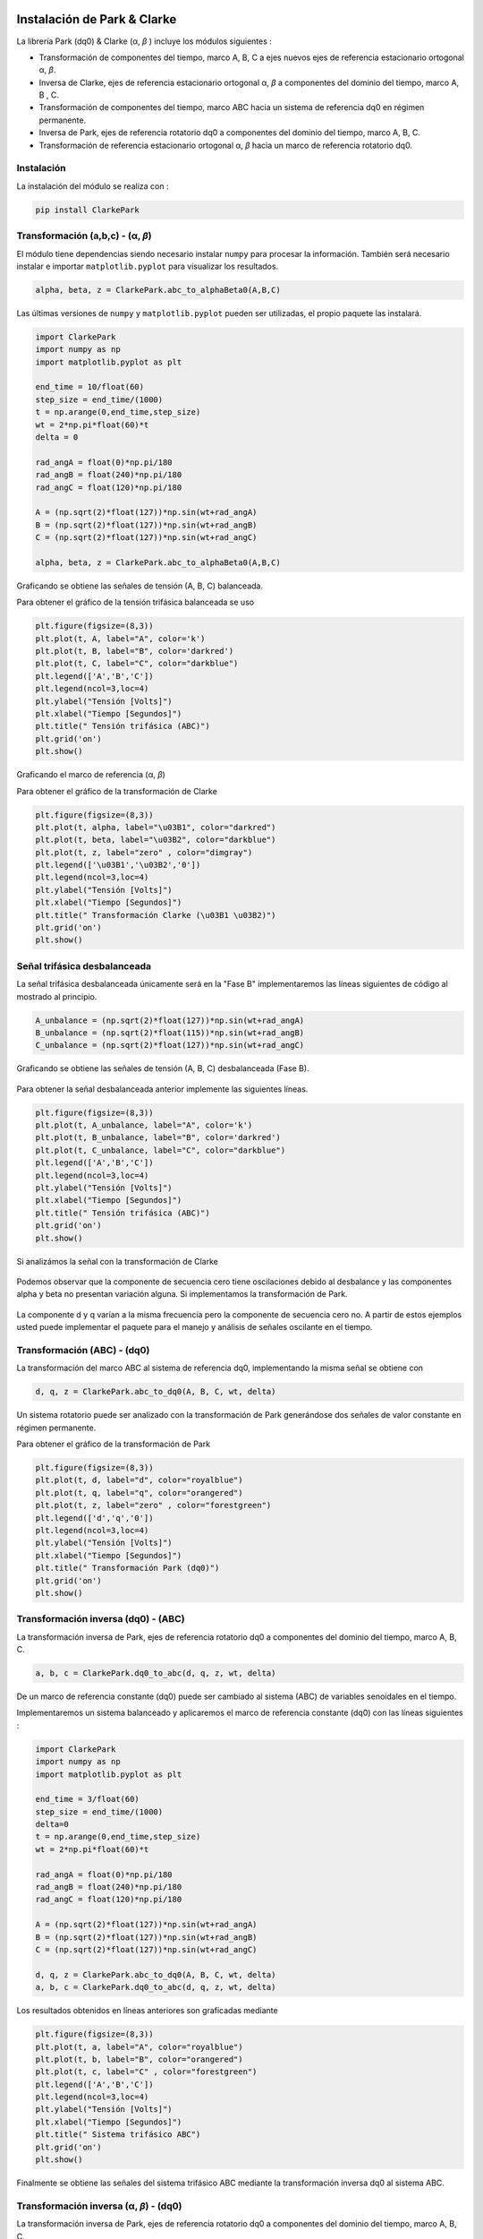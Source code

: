 | |image1|
| |image2|
| |image3|
| |image4|
| |image5|

.. _header-n2:

Instalación de Park & Clarke
============================

La librería Park (dq0) & Clarke (α, *β* ) incluye los módulos siguientes :

-  Transformación de componentes del tiempo, marco A, B, C a ejes nuevos
   ejes de referencia estacionario ortogonal α, *β*.

-  Inversa de Clarke, ejes de referencia estacionario ortogonal α, *β* a
   componentes del dominio del tiempo, marco A, B , C.

-  Transformación de componentes del tiempo, marco ABC hacia un sistema
   de referencia dq0 en régimen permanente.

-  Inversa de Park, ejes de referencia rotatorio dq0 a componentes del
   dominio del tiempo, marco A, B, C.

-  Transformación de referencia estacionario ortogonal α, *β* hacia un
   marco de referencia rotatorio dq0.

.. _header-n15:

Instalación
-----------

La instalación del módulo se realiza con :

.. code:: python

   pip install ClarkePark

.. _header-n18:

Transformación (a,b,c) - (α, *β*)
---------------------------------

El módulo tiene dependencias siendo necesario instalar ``numpy`` para
procesar la información. También será necesario instalar e importar
``matplotlib.pyplot`` para visualizar los resultados.

.. code:: tex

   alpha, beta, z = ClarkePark.abc_to_alphaBeta0(A,B,C)

Las últimas versiones de ``numpy`` y ``matplotlib.pyplot`` pueden ser
utilizadas, el propio paquete las instalará.

.. code:: python

   import ClarkePark
   import numpy as np
   import matplotlib.pyplot as plt

   end_time = 10/float(60)
   step_size = end_time/(1000)
   t = np.arange(0,end_time,step_size)
   wt = 2*np.pi*float(60)*t
   delta = 0

   rad_angA = float(0)*np.pi/180
   rad_angB = float(240)*np.pi/180
   rad_angC = float(120)*np.pi/180

   A = (np.sqrt(2)*float(127))*np.sin(wt+rad_angA)
   B = (np.sqrt(2)*float(127))*np.sin(wt+rad_angB)
   C = (np.sqrt(2)*float(127))*np.sin(wt+rad_angC)

   alpha, beta, z = ClarkePark.abc_to_alphaBeta0(A,B,C)

Graficando se obtiene las señales de tensión (A, B, C) balanceada.

Para obtener el gráfico de la tensión trifásica balanceada se uso

.. code:: python

   plt.figure(figsize=(8,3))
   plt.plot(t, A, label="A", color='k')
   plt.plot(t, B, label="B", color='darkred')
   plt.plot(t, C, label="C", color="darkblue")
   plt.legend(['A','B','C'])
   plt.legend(ncol=3,loc=4)
   plt.ylabel("Tensión [Volts]")
   plt.xlabel("Tiempo [Segundos]")
   plt.title(" Tensión trifásica (ABC)")
   plt.grid('on')
   plt.show()

Graficando el marco de referencia (α, *β*)

Para obtener el gráfico de la transformación de Clarke

.. code:: python

   plt.figure(figsize=(8,3))
   plt.plot(t, alpha, label="\u03B1", color="darkred")
   plt.plot(t, beta, label="\u03B2", color="darkblue")
   plt.plot(t, z, label="zero" , color="dimgray")
   plt.legend(['\u03B1','\u03B2','0'])
   plt.legend(ncol=3,loc=4)
   plt.ylabel("Tensión [Volts]")
   plt.xlabel("Tiempo [Segundos]")
   plt.title(" Transformación Clarke (\u03B1 \u03B2)")
   plt.grid('on')
   plt.show()

.. _header-n31:

Señal trifásica desbalanceada
-----------------------------

La señal trifásica desbalanceada únicamente será en la "Fase B"
implementaremos las líneas siguientes de código al mostrado al
principio.

.. code:: python

   A_unbalance = (np.sqrt(2)*float(127))*np.sin(wt+rad_angA)
   B_unbalance = (np.sqrt(2)*float(115))*np.sin(wt+rad_angB)
   C_unbalance = (np.sqrt(2)*float(127))*np.sin(wt+rad_angC)

Graficando se obtiene las señales de tensión (A, B, C) desbalanceada
(Fase B).

.. figure:: https://i.ibb.co/gWsM4xw/Fig02abc-Unbalance.png
   :alt: 

Para obtener la señal desbalanceada anterior implemente las siguientes
líneas.

.. code:: python

   plt.figure(figsize=(8,3))
   plt.plot(t, A_unbalance, label="A", color='k')
   plt.plot(t, B_unbalance, label="B", color='darkred')
   plt.plot(t, C_unbalance, label="C", color="darkblue")
   plt.legend(['A','B','C'])
   plt.legend(ncol=3,loc=4)
   plt.ylabel("Tensión [Volts]")
   plt.xlabel("Tiempo [Segundos]")
   plt.title(" Tensión trifásica (ABC)")
   plt.grid('on')
   plt.show()

Si analizámos la señal con la transformación de Clarke

.. figure:: https://i.ibb.co/XXYSsrn/Fig02-Unbalance.png
   :alt: 

Podemos observar que la componente de secuencia cero tiene oscilaciones
debido al desbalance y las componentes alpha y beta no presentan
variación alguna. Si implementamos la transformación de Park.

.. figure:: https://i.ibb.co/N3mywNs/Fig03-abc-Unbalance.png
   :alt: 

La componente d y q varían a la misma frecuencia pero la componente de
secuencia cero no. A partir de estos ejemplos usted puede implementar el
paquete para el manejo y análisis de señales oscilante en el tiempo.

.. _header-n44:

Transformación (ABC) - (dq0)
----------------------------

La transformación del marco ABC al sistema de referencia dq0,
implementando la misma señal se obtiene con

.. code:: python

   d, q, z = ClarkePark.abc_to_dq0(A, B, C, wt, delta)

Un sistema rotatorio puede ser analizado con la transformación de Park
generándose dos señales de valor constante en régimen permanente.

Para obtener el gráfico de la transformación de Park

.. code:: python

   plt.figure(figsize=(8,3))
   plt.plot(t, d, label="d", color="royalblue")
   plt.plot(t, q, label="q", color="orangered")
   plt.plot(t, z, label="zero" , color="forestgreen")
   plt.legend(['d','q','0'])
   plt.legend(ncol=3,loc=4)
   plt.ylabel("Tensión [Volts]")
   plt.xlabel("Tiempo [Segundos]")
   plt.title(" Transformación Park (dq0)")
   plt.grid('on')
   plt.show()

.. _header-n52:

Transformación inversa (dq0) - (ABC)
------------------------------------

La transformación inversa de Park, ejes de referencia rotatorio dq0 a
componentes del dominio del tiempo, marco A, B, C.

.. code:: python

   a, b, c = ClarkePark.dq0_to_abc(d, q, z, wt, delta)

De un marco de referencia constante (dq0) puede ser cambiado al sistema
(ABC) de variables senoidales en el tiempo.

Implementaremos un sistema balanceado y aplicaremos el marco de
referencia constante (dq0) con las líneas siguientes :

.. code:: python

   import ClarkePark
   import numpy as np
   import matplotlib.pyplot as plt

   end_time = 3/float(60)
   step_size = end_time/(1000)
   delta=0
   t = np.arange(0,end_time,step_size)
   wt = 2*np.pi*float(60)*t

   rad_angA = float(0)*np.pi/180
   rad_angB = float(240)*np.pi/180
   rad_angC = float(120)*np.pi/180

   A = (np.sqrt(2)*float(127))*np.sin(wt+rad_angA)
   B = (np.sqrt(2)*float(127))*np.sin(wt+rad_angB)
   C = (np.sqrt(2)*float(127))*np.sin(wt+rad_angC)

   d, q, z = ClarkePark.abc_to_dq0(A, B, C, wt, delta)
   a, b, c = ClarkePark.dq0_to_abc(d, q, z, wt, delta)

Los resultados obtenidos en líneas anteriores son graficadas mediante

.. code:: python

   plt.figure(figsize=(8,3))
   plt.plot(t, a, label="A", color="royalblue")
   plt.plot(t, b, label="B", color="orangered")
   plt.plot(t, c, label="C" , color="forestgreen")
   plt.legend(['A','B','C'])
   plt.legend(ncol=3,loc=4)
   plt.ylabel("Tensión [Volts]")
   plt.xlabel("Tiempo [Segundos]")
   plt.title(" Sistema trifásico ABC")
   plt.grid('on')
   plt.show()

Finalmente se obtiene las señales del sistema trifásico ABC mediante la
transformación inversa dq0 al sistema ABC.

.. figure:: https://i.ibb.co/gtWbCj7/Figure-2.png
   :alt: 

.. _header-n55:

Transformación inversa (α, *β*) - (dq0)
---------------------------------------

La transformación inversa de Park, ejes de referencia rotatorio dq0 a
componentes del dominio del tiempo, marco A, B, C.

.. code:: python

   d, q, z= ClarkePark.alphaBeta0_to_dq0(alpha, beta, zero, wt, delta)

.. |image1| image:: https://badge.fury.io/py/ClarkePark.svg
   :target: https://badge.fury.io/py/ClarkePark
.. |image2| image:: https://img.shields.io/badge/python-3 | 3.5 | 3.6 | 3.7 | 3.8 | 3.9-blue
   :target: https://pypi.org/project/ClarkePark/
.. |image3| image:: https://pepy.tech/badge/clarkepark
   :target: https://pepy.tech/project/clarkepark
.. |image4| image:: https://pepy.tech/badge/clarkepark/month
   :target: https://pepy.tech/project/clarkepark
.. |image5| image:: https://api.codeclimate.com/v1/badges/6abceb2a140780c13d17/maintainability
   :target: https://codeclimate.com/github/jacometoss/ClarkePark/maintainability
